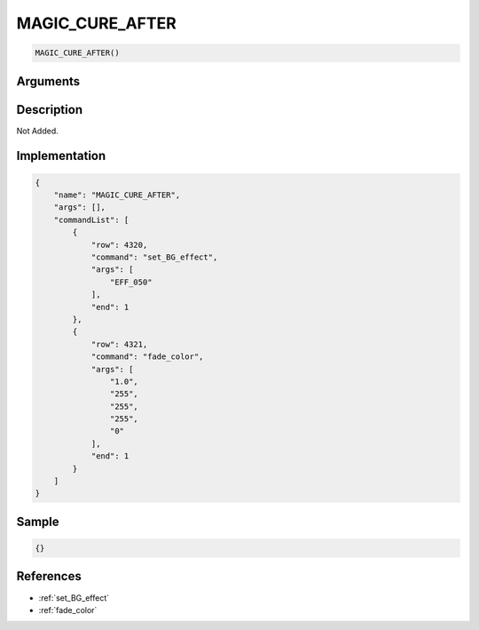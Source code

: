 .. _MAGIC_CURE_AFTER:

MAGIC_CURE_AFTER
========================

.. code-block:: text

	MAGIC_CURE_AFTER()


Arguments
------------


Description
-------------

Not Added.

Implementation
-------------

.. code-block:: json

	{
	    "name": "MAGIC_CURE_AFTER",
	    "args": [],
	    "commandList": [
	        {
	            "row": 4320,
	            "command": "set_BG_effect",
	            "args": [
	                "EFF_050"
	            ],
	            "end": 1
	        },
	        {
	            "row": 4321,
	            "command": "fade_color",
	            "args": [
	                "1.0",
	                "255",
	                "255",
	                "255",
	                "0"
	            ],
	            "end": 1
	        }
	    ]
	}

Sample
-------------

.. code-block:: json

	{}

References
-------------
* :ref:`set_BG_effect`
* :ref:`fade_color`

